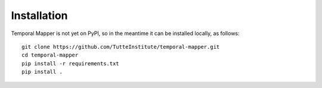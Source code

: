 Installation
============

Temporal Mapper is not yet on PyPI, so in the meantime it can be
installed locally, as follows::

    git clone https://github.com/TutteInstitute/temporal-mapper.git
    cd temporal-mapper
    pip install -r requirements.txt
    pip install .

